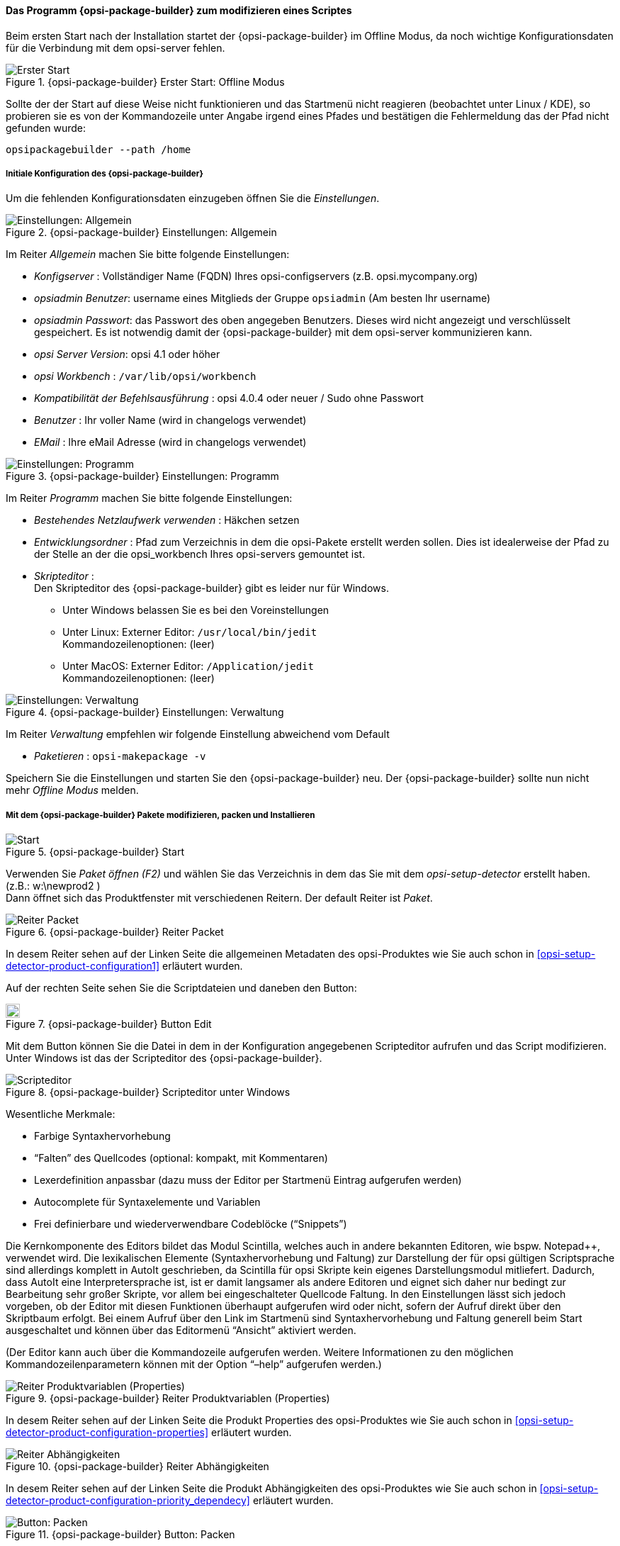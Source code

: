 ﻿

[[opsi-softwintegration-tutorial-modify-with-opsi-packagebuilder]]
==== Das Programm {opsi-package-builder} zum modifizieren eines Scriptes

Beim ersten Start nach der Installation startet der {opsi-package-builder} im Offline Modus, da noch wichtige Konfigurationsdaten für die Verbindung mit dem opsi-server fehlen.

.{opsi-package-builder}  Erster Start: Offline Modus
image::opb_firststart.png["Erster Start", pdfwidth=70%]

Sollte der der Start auf diese Weise nicht funktionieren und das Startmenü nicht reagieren (beobachtet unter Linux / KDE), so probieren sie es von der Kommandozeile unter Angabe irgend eines Pfades und bestätigen die Fehlermeldung das der Pfad nicht gefunden wurde:

[source,prompt]
----
opsipackagebuilder --path /home
----

[[opsi-softwintegration-tutorial-modify-with-opsi-packagebuilder_config]]
===== Initiale Konfiguration des {opsi-package-builder}

Um die fehlenden Konfigurationsdaten einzugeben öffnen Sie die _Einstellungen_.

.{opsi-package-builder} Einstellungen: Allgemein
image::opb_conf_general.jpeg["Einstellungen: Allgemein", pdfwidth=70%]

Im Reiter _Allgemein_ machen Sie bitte folgende Einstellungen:

* _Konfigserver_ : Vollständiger Name (FQDN) Ihres opsi-configservers (z.B. opsi.mycompany.org)

* _opsiadmin Benutzer_: username eines Mitglieds der Gruppe `opsiadmin` (Am besten Ihr username)

* _opsiadmin Passwort_: das Passwort des oben angegeben Benutzers. Dieses wird nicht angezeigt und verschlüsselt gespeichert. Es ist notwendig damit der {opsi-package-builder} mit dem opsi-server kommunizieren kann.

* _opsi Server Version_: opsi 4.1 oder höher

* _opsi Workbench_ : `/var/lib/opsi/workbench`

* _Kompatibilität der Befehlsausführung_ : opsi 4.0.4 oder neuer / Sudo ohne Passwort

* _Benutzer_ : Ihr voller Name (wird in changelogs verwendet)

* _EMail_ : Ihre eMail Adresse (wird in changelogs verwendet)


.{opsi-package-builder} Einstellungen: Programm
image::opb_conf_program.jpeg["Einstellungen: Programm", pdfwidth=70%]

Im Reiter _Programm_ machen Sie bitte folgende Einstellungen:

* _Bestehendes Netzlaufwerk verwenden_ : Häkchen setzen

* _Entwicklungsordner_ : Pfad zum Verzeichnis in dem die opsi-Pakete erstellt werden sollen. Dies ist idealerweise der Pfad zu der Stelle an der die opsi_workbench Ihres opsi-servers gemountet ist.

* _Skripteditor_ : +
Den Skripteditor des {opsi-package-builder} gibt es leider nur für Windows.

** Unter Windows belassen Sie es bei den Voreinstellungen

** Unter Linux: Externer Editor: `/usr/local/bin/jedit` +
Kommandozeilenoptionen: (leer)

** Unter MacOS: Externer Editor: `/Application/jedit` +
Kommandozeilenoptionen: (leer)


.{opsi-package-builder} Einstellungen: Verwaltung
image::opb_conf_opsi.png["Einstellungen: Verwaltung", pdfwidth=70%]

Im Reiter _Verwaltung_ empfehlen wir folgende Einstellung abweichend vom Default

* _Paketieren_ : `opsi-makepackage -v`


Speichern Sie die Einstellungen und starten Sie den {opsi-package-builder} neu.
Der {opsi-package-builder} sollte nun nicht mehr _Offline Modus_ melden.

[[opsi-softwintegration-tutorial-modify-with-opsi-packagebuilder_use]]
===== Mit dem {opsi-package-builder} Pakete modifizieren, packen und Installieren

.{opsi-package-builder} Start
image::opb_start.jpg[Start, pdfwidth=70%]

Verwenden Sie _Paket öffnen (F2)_ und wählen Sie das Verzeichnis in dem das Sie mit dem _opsi-setup-detector_ erstellt haben. (z.B.: w:\newprod2 ) +
Dann öffnet sich das Produktfenster mit verschiedenen Reitern. Der default Reiter ist _Paket_.

.{opsi-package-builder} Reiter Packet
image::opb_tab_product.jpg[Reiter Packet, pdfwidth=60%]

In desem Reiter sehen auf der Linken Seite die allgemeinen Metadaten des opsi-Produktes wie Sie auch schon in <<opsi-setup-detector-product-configuration1>> erläutert wurden.

Auf der rechten Seite sehen Sie die Scriptdateien und daneben den Button:

.{opsi-package-builder} Button Edit
image::opb_btnSkriptEdit.png["Button Edit",width=20]

Mit dem Button können Sie die Datei in dem in der Konfiguration angegebenen Scripteditor aufrufen und das Script modifizieren. Unter Windows ist das der Scripteditor des {opsi-package-builder}.

.{opsi-package-builder} Scripteditor unter Windows
image::opb_ScEdit.jpg["Scripteditor", pdfwidth=60%]

Wesentliche Merkmale:

* Farbige Syntaxhervorhebung

* “Falten” des Quellcodes (optional: kompakt, mit Kommentaren)

* Lexerdefinition anpassbar (dazu muss der Editor per Startmenü Eintrag aufgerufen werden)

* Autocomplete für Syntaxelemente und Variablen

* Frei definierbare und wiederverwendbare Codeblöcke (“Snippets”)

Die Kernkomponente des Editors bildet das Modul Scintilla, welches auch in andere bekannten Editoren, wie bspw. Notepad++, verwendet wird. Die lexikalischen Elemente (Syntaxhervorhebung und Faltung) zur Darstellung der für opsi gültigen Scriptsprache sind allerdings komplett in AutoIt geschrieben, da Scintilla für opsi Skripte kein eigenes Darstellungsmodul mitliefert. Dadurch, dass AutoIt eine Interpretersprache ist, ist er damit langsamer als andere Editoren und eignet sich daher nur bedingt zur Bearbeitung sehr großer Skripte, vor allem bei eingeschalteter Quellcode Faltung. In den Einstellungen lässt sich jedoch vorgeben, ob der Editor mit diesen Funktionen überhaupt aufgerufen wird oder nicht, sofern der Aufruf direkt über den Skriptbaum erfolgt. Bei einem Aufruf über den Link im Startmenü sind Syntaxhervorhebung und Faltung generell beim Start ausgeschaltet und können über das Editormenü “Ansicht” aktiviert werden.

(Der Editor kann auch über die Kommandozeile aufgerufen werden. Weitere Informationen zu den möglichen Kommandozeilenparametern können mit der Option “–help” aufgerufen werden.)

.{opsi-package-builder} Reiter Produktvariablen (Properties)
image::opb_tab_property.jpg[Reiter Produktvariablen (Properties), pdfwidth=60%]

In desem Reiter sehen auf der Linken Seite die Produkt Properties des opsi-Produktes wie Sie auch schon in
<<opsi-setup-detector-product-configuration-properties>> erläutert wurden.

.{opsi-package-builder} Reiter Abhängigkeiten
image::opb_tab_dependencies.jpg[Reiter Abhängigkeiten, pdfwidth=50%]

In desem Reiter sehen auf der Linken Seite die Produkt Abhängigkeiten des opsi-Produktes wie Sie auch schon in
<<opsi-setup-detector-product-configuration-priority_dependecy>> erläutert wurden.


.{opsi-package-builder} Button: Packen
image::opb_btnPacken.png[Button: Packen, pdfwidth=15%]

Dieser Button startet eine SSH-Verbindung vom Server und ruft dort den Paketierungsbefehl auf. +
Sie können das selbe auch in einem Terminal selber machen wie in
<<opsi-softwintegration-create-opsi-package-makeproductfile,Packen mit opsi-makepackage>> beschrieben.

.{opsi-package-builder} Button: Installieren
image::opb_btnInstallieren.png[Button: Installieren, pdfwidth=15%]

Dieser Button startet eine SSH-Verbindung vom Server und ruft dort den Installationsbefehl auf um das Produkt auf dem Server zu installieren. +
Sie können das selbe auch in einem Terminal selber machen wie in
<<opsi-softwintegration-create-opsi-package-manager, Installieren mit opsi-package-manager>> beschrieben.




.{opsi-package-builder} Button: Installieren + Setup
image::opb_InstSetup.jpg[Button: Installieren + Setup, pdfwidth=15%]

Finger weg!

